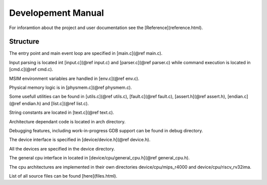 Developement Manual
===================

For inforamtion about the project and user documentation see the [Reference](reference.html).

Structure
---------

The entry point and main event loop are specified in [main.c](@ref main.c).

Input parsing is located int [input.c](@ref input.c) and [parser.c](@ref parser.c) while command execution is located in [cmd.c](@ref cmd.c).

MSIM environment variables are handled in [env.c](@ref env.c).

Physical memory logic is in [physmem.c](@ref physmem.c).

Some usefull utilities can be found in [utils.c](@ref utils.c), [fault.c](@ref fault.c), [assert.h](@ref assert.h), [endian.c](@ref endian.h) and [list.c](@ref list.c).

String constants are located in [text.c](@ref text.c).

Architecture dependant code is located in arch directory.

Debugging features, including work-in-progress GDB support can be found in debug directory.

The device interface is specified in [device/device.h](@ref device.h).

All the devices are specified in the device directory.

The general cpu interface in located in [device/cpu/general_cpu.h](@ref general_cpu.h).

The cpu architectures are implemented in their own directories device/cpu/mips_r4000 and device/cpu/riscv_rv32ima.

List of all source files can be found [here](files.html).
